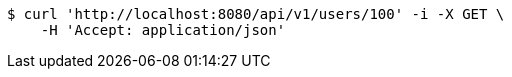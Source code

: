 [source,bash]
----
$ curl 'http://localhost:8080/api/v1/users/100' -i -X GET \
    -H 'Accept: application/json'
----